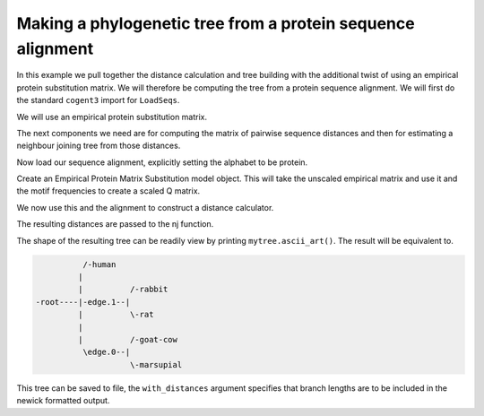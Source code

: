 Making a phylogenetic tree from a protein sequence alignment
============================================================

.. sectionauthor:: Gavin Huttley

In this example we pull together the distance calculation and tree building with the additional twist of using an empirical protein substitution matrix. We will therefore be computing the tree from a protein sequence alignment. We will first do the standard ``cogent3`` import for ``LoadSeqs``.

.. doctest::

    >>> from cogent3 import LoadSeqs, PROTEIN

We will use an empirical protein substitution matrix.

.. doctest::

    >>> from cogent3.evolve.models import JTT92

The next components we need are for computing the matrix of pairwise sequence distances and then for estimating a neighbour joining tree from those distances.

.. doctest::

    >>> from cogent3.phylo import nj, distance

Now load our sequence alignment, explicitly setting the alphabet to be protein.

.. doctest::

    >>> aln = LoadSeqs('data/abglobin_aa.phylip', interleaved=True,
    ...                 moltype=PROTEIN)

Create an Empirical Protein Matrix Substitution model object. This will take the unscaled empirical matrix and use it and the motif frequencies to create a scaled Q matrix.

.. doctest::

    >>> sm = JTT92()

We now use this and the alignment to construct a distance calculator.

.. doctest::

    >>> d = distance.EstimateDistances(aln, submodel=sm)
    >>> d.run(show_progress=False)

The resulting distances are passed to the nj function.

.. doctest::

    >>> mytree = nj.nj(d.get_pairwise_distances())

The shape of the resulting tree can be readily view by printing ``mytree.ascii_art()``. The result will be equivalent to.

.. code-block:: python

              /-human
             |
             |          /-rabbit
    -root----|-edge.1--|
             |          \-rat
             |
             |          /-goat-cow
              \edge.0--|
                        \-marsupial

This tree can be saved to file, the ``with_distances`` argument specifies that branch lengths are to be included in the newick formatted output.

.. doctest::

    >>> mytree.write('test_nj.tree', with_distances=True)

.. clean up

.. doctest::
    :hide:
    
    >>> import os
    >>> os.remove('test_nj.tree')
